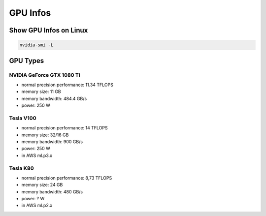 GPU Infos
=========

Show GPU Infos on Linux
-----------------------

.. code:: bash

   nvidia-smi -L

GPU Types
---------

NVIDIA GeForce GTX 1080 Ti
~~~~~~~~~~~~~~~~~~~~~~~~~~

-  normal precision performance: 11.34 TFLOPS
-  memory size: 11 GB
-  memory bandwidth: 484.4 GB/s
-  power: 250 W

Tesla V100
~~~~~~~~~~

-  normal precision performance: 14 TFLOPS
-  memory size: 32/16 GB
-  memory bandwidth: 900 GB/s
-  power: 250 W
-  in AWS ml.p3.x

Tesla K80
~~~~~~~~~

-  normal precision performance: 8,73 TFLOPS
-  memory size: 24 GB
-  memory bandwidth: 480 GB/s
-  power: ? W
-  in AWS ml.p2.x
